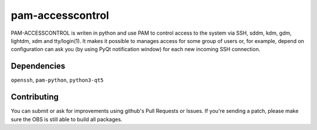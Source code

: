 =========================================
 pam-accesscontrol
=========================================
PAM-ACCESSCONTROL is writen in python and use PAM to control access to the system via SSH,
sddm, kdm, gdm, lightdm, xdm and tty/login(1). It makes it possible to manages access for
some group of users or, for example, depend on configuration can ask you (by using PyQt
notification window) for each new incoming SSH connection.

.. image:: https://de.opensuse.org/images/7/77/Paket-Download-Icon.png
   :target: https://software.opensuse.org//download.html?project=home%3AAlexander_Naumov%3Apam-accesscontrol&package=pam-accesscontrol

Dependencies
------------
``openssh``, ``pam-python``, ``python3-qt5``

Contributing
------------
You can submit or ask for improvements using github's Pull Requests or Issues.
If you're sending a patch, please make sure the OBS is still able to build all packages.
